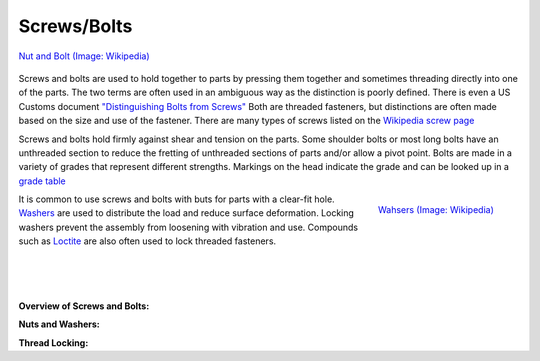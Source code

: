 .. _screws:

Screws/Bolts
============
.. figure:: ./images/bolt_nut.jpg
   :align: center
   :scale: 60 %

   `Nut and Bolt (Image: Wikipedia) <https://commons.wikimedia.org/wiki/File:Bolt-with-nut.jpg>`_

Screws and bolts are used to hold together to parts by pressing them together
and sometimes threading directly into one of the parts. The two terms are often
used in an ambiguous way as the distinction is poorly defined. There is even a
US Customs document `"Distinguishing Bolts from Screws" <https://www.cbp.gov/sites/default/files/assets/documents/2016-Apr/icp013_3.pdf>`_
Both are threaded fasteners, but distinctions are often made based on the size
and use of the fastener. There are many types of screws listed on the
`Wikipedia screw page <https://en.wikipedia.org/wiki/Screw>`_

Screws and bolts hold firmly against shear and tension on the parts. Some
shoulder bolts or most long bolts have an unthreaded section to reduce the
fretting of unthreaded sections of parts and/or allow a pivot point. Bolts are
made in a variety of grades that represent different strengths. Markings on the
head indicate the grade and can be looked up in a
`grade table <http://www.engineeringtoolbox.com/steel-bolts-sae-grades-d_1426.html>`_

.. figure:: ./images/washers.jpg
   :align: right
   :scale: 40 %

   `Wahsers (Image: Wikipedia) <https://commons.wikimedia.org/wiki/File:Washers.agr.jpg>`_

It is common to use screws and bolts with buts for parts with a clear-fit hole.
`Washers <https://en.wikipedia.org/wiki/Washer_(hardware)>`_
are used to distribute the load and reduce surface deformation. Locking
washers prevent the assembly from loosening with vibration and use.
Compounds such as `Loctite <http://www.loctite.com>`_ are also often used to
lock threaded fasteners.

|
|
|

**Overview of Screws and Bolts:**

.. raw:: html

    <div style="margin-top:10px;margin-bottom:20px;">
    <iframe width="560" height="315" src="https://www.youtube.com/embed/R3w2XWOwYS8" frameborder="0" allowfullscreen>
    </iframe>
    </div>

**Nuts and Washers:**

.. raw:: html

    <div style="margin-top:10px;margin-bottom:20px;">
    <iframe width="560" height="315" src="https://www.youtube.com/embed/I59iO1XPTVw" frameborder="0" allowfullscreen>
    </iframe>
    </div>

**Thread Locking:**

.. raw:: html

    <div style="margin-top:10px;margin-bottom:20px;">
    <iframe width="560" height="315" src="https://www.youtube.com/embed/oP4KGKEJM8Y" frameborder="0" allowfullscreen>
    </iframe>
    </div>
